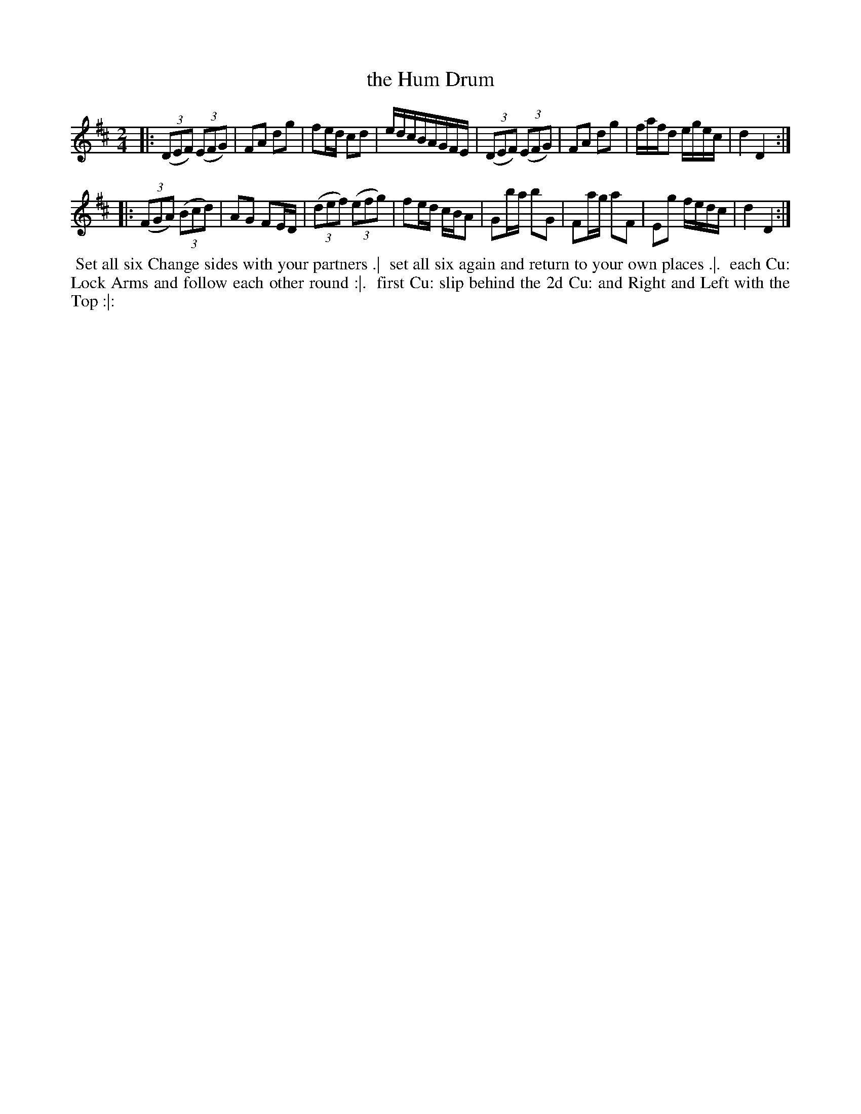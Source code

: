 X: 10
T: the Hum Drum
R: reel
M: 2/4
L: 1/8
Z: 2010,2014 John Chambers <jc:trillian.mit.edu>
B: Longman ed. "Twenty Four Country Dances", p.29 London 1770
K: D
|: ((3DEF) ((3EFG) | FA dg | fe/d/ cd | e/d/c/B/A/G/F/E/ |\
   ((3DEF) ((3EFG) | FA dg | f/a/f/d e/g/e/c/ | d2 D2 :|
|: ((3FGA) ((3Bcd) | AG FE/D/ | ((3def) ((3efg) | fe/d/ c/B/A |\
   Gb/a/ bG | Fa/g/ aF | Eg f/e/d/c/ | d2 D2 :|
% - - - - - - - - - - - - - - - - - - - - - - - - -
%%begintext align
%% Set all six Change sides with your partners .|
%% set all six again and return to your own places .|.
%% each Cu: Lock Arms and follow each other round :|.
%% first Cu: slip behind the 2d Cu: and Right and Left with the Top :|:
%%endtext
% - - - - - - - - - - - - - - - - - - - - - - - - -

